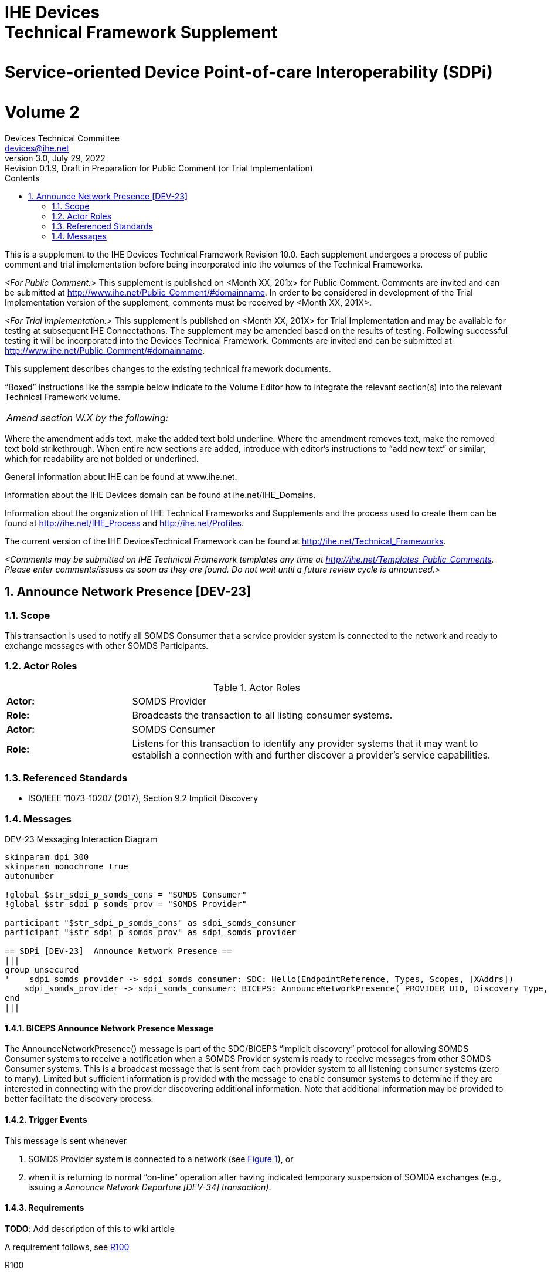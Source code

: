 = IHE Devicespass:q[<br>]Technical Framework Supplementpass:q[<br>]pass:q[<br>]Service-oriented Device Point-of-care Interoperability (SDPi)pass:q[<br>]pass:q[<br>]Volume 2
Devices Technical Committee <devices@ihe.net>
3.0, July 29, 2022: Revision 0.1.9, Draft in Preparation for Public Comment (or Trial Implementation)
:doctype: book
:preface-title: Preface
:toc-title: Contents
:toc:
:sectnums:
:icons: font
:title-logo-image: image::images/ihe-logo.png[pdfwidth=4in,align=center]

This is a supplement to the IHE Devices Technical Framework Revision 10.0. Each supplement undergoes a process of public comment and trial implementation before being incorporated into the volumes of the Technical Frameworks.

__<For Public Comment:>__ This supplement is published on <Month XX, 201x> for Public Comment. Comments are invited and can be submitted at http://www.ihe.net/Public_Comment/#domainname. In order to be considered in development of the Trial Implementation version of the supplement, comments must be received by <Month XX, 201X>.

__<For Trial Implementation:>__ This supplement is published on <Month XX, 201X> for Trial Implementation and may be available for testing at subsequent IHE Connectathons. The supplement may be amended based on the results of testing. Following successful testing it will be incorporated into the Devices Technical Framework. Comments are invited and can be submitted at http://www.ihe.net/Public_Comment/#domainname.

This supplement describes changes to the existing technical framework documents.

“Boxed” instructions like the sample below indicate to the Volume Editor how to integrate the relevant section(s) into the relevant Technical Framework volume.
|===
|__Amend section W.X by the following:__
|===

Where the amendment adds text, make the added text bold underline. Where the amendment removes text, make the removed text bold strikethrough. When entire new sections are added, introduce with editor’s instructions to “add new text” or similar, which for readability are not bolded or underlined.

General information about IHE can be found at www.ihe.net.

Information about the IHE Devices domain can be found at ihe.net/IHE_Domains.

Information about the organization of IHE Technical Frameworks and Supplements and the process used to create them can be found at http://ihe.net/IHE_Process and http://ihe.net/Profiles.

The current version of the IHE DevicesTechnical Framework can be found at http://ihe.net/Technical_Frameworks.

__<Comments may be submitted on IHE Technical Framework templates any time at http://ihe.net/Templates_Public_Comments. Please enter comments/issues as soon as they are found. Do not wait until a future review cycle is announced.>__

== Announce Network Presence [DEV-23]

=== Scope

This transaction is used to notify all SOMDS Consumer that a service provider system is connected to the network and ready to exchange messages with other SOMDS Participants.

=== Actor Roles

.Actor Roles
[%noheader]
|===
|*Actor:*	3+|SOMDS Provider
|*Role:*	3+|Broadcasts the transaction to all listing consumer systems.
|*Actor:*	3+|SOMDS Consumer
|*Role:*	3+|Listens for this transaction to identify any provider systems that it may want to establish a connection with and further discover a provider’s service capabilities.
|===

=== Referenced Standards

- ISO/IEEE 11073-10207 (2017), Section 9.2 Implicit Discovery

=== Messages

.DEV-23 Messaging Interaction Diagram
[[dev_23_picture]]
[plantuml, target=diagram-classes, format=png, reftext='{figure-caption} {counter:refnum}']
....
skinparam dpi 300
skinparam monochrome true
autonumber

!global $str_sdpi_p_somds_cons = "SOMDS Consumer"
!global $str_sdpi_p_somds_prov = "SOMDS Provider"

participant "$str_sdpi_p_somds_cons" as sdpi_somds_consumer
participant "$str_sdpi_p_somds_prov" as sdpi_somds_provider

== SDPi [DEV-23]  Announce Network Presence ==
|||
group unsecured
'    sdpi_somds_provider -> sdpi_somds_consumer: SDC: Hello(EndpointReference, Types, Scopes, [XAddrs])
    sdpi_somds_provider -> sdpi_somds_consumer: BICEPS: AnnounceNetworkPresence( PROVIDER UID, Discovery Type, ...)
end
|||
....

==== BICEPS Announce Network Presence Message

The AnnounceNetworkPresence() message is part of the SDC/BICEPS “implicit discovery” protocol for allowing SOMDS Consumer systems to receive a notification when a SOMDS Provider system is ready to receive messages from other SOMDS Consumer systems.  This is a broadcast message that is sent from each provider system to all listening consumer systems (zero to many).  Limited but sufficient information is provided with the message to enable consumer systems to determine if they are interested in connecting with the provider discovering additional information.  Note that additional information may be provided to better facilitate the discovery process.

==== Trigger Events

This message is sent whenever

1. SOMDS Provider system is connected to a network (see <<dev_23_picture>>), or
2. when it is returning to normal “on-line” operation after having indicated temporary suspension of SOMDA exchanges (e.g., issuing a __Announce Network Departure [DEV-34] transaction)__.

==== Requirements

*TODO*:  Add description of this to wiki article

A requirement follows, see <<r100>>

[sdpi_req#r100]
.R100
--
Sidebars are used to visually separate auxiliary bits of content
that supplement the main text.

- B1
- B2

TIP: They can contain any type of content.

.Source code block in a sidebar
[source,js]
----
const { expect, expectCalledWith, heredoc } = require('../test/test-utils')
----
--